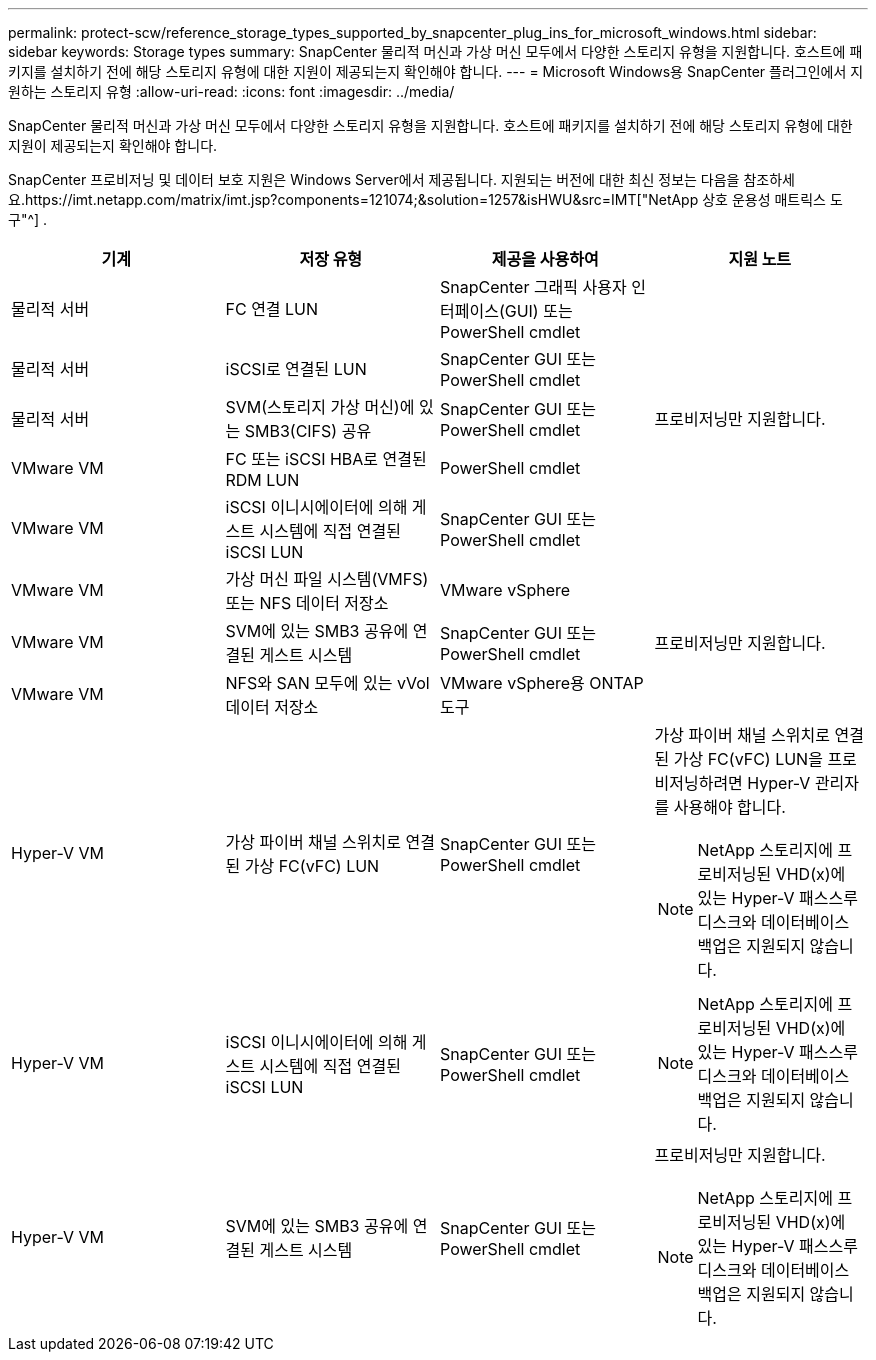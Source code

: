 ---
permalink: protect-scw/reference_storage_types_supported_by_snapcenter_plug_ins_for_microsoft_windows.html 
sidebar: sidebar 
keywords: Storage types 
summary: SnapCenter 물리적 머신과 가상 머신 모두에서 다양한 스토리지 유형을 지원합니다.  호스트에 패키지를 설치하기 전에 해당 스토리지 유형에 대한 지원이 제공되는지 확인해야 합니다. 
---
= Microsoft Windows용 SnapCenter 플러그인에서 지원하는 스토리지 유형
:allow-uri-read: 
:icons: font
:imagesdir: ../media/


[role="lead"]
SnapCenter 물리적 머신과 가상 머신 모두에서 다양한 스토리지 유형을 지원합니다.  호스트에 패키지를 설치하기 전에 해당 스토리지 유형에 대한 지원이 제공되는지 확인해야 합니다.

SnapCenter 프로비저닝 및 데이터 보호 지원은 Windows Server에서 제공됩니다.  지원되는 버전에 대한 최신 정보는 다음을 참조하세요.https://imt.netapp.com/matrix/imt.jsp?components=121074;&solution=1257&isHWU&src=IMT["NetApp 상호 운용성 매트릭스 도구"^] .

|===
| 기계 | 저장 유형 | 제공을 사용하여 | 지원 노트 


 a| 
물리적 서버
 a| 
FC 연결 LUN
 a| 
SnapCenter 그래픽 사용자 인터페이스(GUI) 또는 PowerShell cmdlet
 a| 



 a| 
물리적 서버
 a| 
iSCSI로 연결된 LUN
 a| 
SnapCenter GUI 또는 PowerShell cmdlet
 a| 



 a| 
물리적 서버
 a| 
SVM(스토리지 가상 머신)에 있는 SMB3(CIFS) 공유
 a| 
SnapCenter GUI 또는 PowerShell cmdlet
 a| 
프로비저닝만 지원합니다.



 a| 
VMware VM
 a| 
FC 또는 iSCSI HBA로 연결된 RDM LUN
 a| 
PowerShell cmdlet
 a| 



 a| 
VMware VM
 a| 
iSCSI 이니시에이터에 의해 게스트 시스템에 직접 연결된 iSCSI LUN
 a| 
SnapCenter GUI 또는 PowerShell cmdlet
 a| 



 a| 
VMware VM
 a| 
가상 머신 파일 시스템(VMFS) 또는 NFS 데이터 저장소
 a| 
VMware vSphere
 a| 



 a| 
VMware VM
 a| 
SVM에 있는 SMB3 공유에 연결된 게스트 시스템
 a| 
SnapCenter GUI 또는 PowerShell cmdlet
 a| 
프로비저닝만 지원합니다.



 a| 
VMware VM
 a| 
NFS와 SAN 모두에 있는 vVol 데이터 저장소
 a| 
VMware vSphere용 ONTAP 도구
 a| 



 a| 
Hyper-V VM
 a| 
가상 파이버 채널 스위치로 연결된 가상 FC(vFC) LUN
 a| 
SnapCenter GUI 또는 PowerShell cmdlet
 a| 
가상 파이버 채널 스위치로 연결된 가상 FC(vFC) LUN을 프로비저닝하려면 Hyper-V 관리자를 사용해야 합니다.


NOTE: NetApp 스토리지에 프로비저닝된 VHD(x)에 있는 Hyper-V 패스스루 디스크와 데이터베이스 백업은 지원되지 않습니다.



 a| 
Hyper-V VM
 a| 
iSCSI 이니시에이터에 의해 게스트 시스템에 직접 연결된 iSCSI LUN
 a| 
SnapCenter GUI 또는 PowerShell cmdlet
 a| 

NOTE: NetApp 스토리지에 프로비저닝된 VHD(x)에 있는 Hyper-V 패스스루 디스크와 데이터베이스 백업은 지원되지 않습니다.



 a| 
Hyper-V VM
 a| 
SVM에 있는 SMB3 공유에 연결된 게스트 시스템
 a| 
SnapCenter GUI 또는 PowerShell cmdlet
 a| 
프로비저닝만 지원합니다.


NOTE: NetApp 스토리지에 프로비저닝된 VHD(x)에 있는 Hyper-V 패스스루 디스크와 데이터베이스 백업은 지원되지 않습니다.

|===